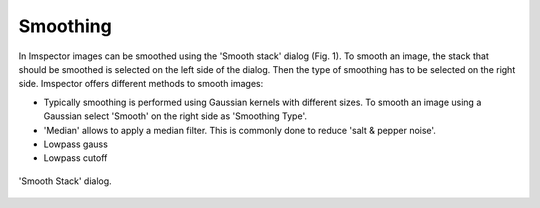 Smoothing
---------

In Imspector images can be smoothed using the 'Smooth stack' dialog (Fig. 1).
To smooth an image, the stack that should be smoothed is selected on the left side of the dialog.
Then the type of smoothing has to be selected on the right side. Imspector offers different methods to smooth images:

- Typically smoothing is performed using Gaussian kernels with different sizes. To smooth an image using a Gaussian select
  'Smooth' on the right side as 'Smoothing Type'.
- 'Median' allows to apply a median filter. This is commonly done to reduce 'salt & pepper noise'.
- Lowpass gauss
- Lowpass cutoff

.. figure:: /images/data/analysis/smooth_dialog.png
   :align: center

   'Smooth Stack' dialog.

